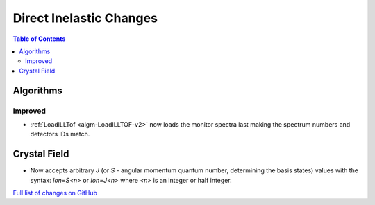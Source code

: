 ========================
Direct Inelastic Changes
========================

.. contents:: Table of Contents
   :local:

Algorithms
----------

Improved
########

- :ref:`LoadILLTof <algm-LoadILLTOF-v2>` now loads the monitor spectra last making the spectrum numbers and detectors IDs match.

Crystal Field
-------------

- Now accepts arbitrary `J` (or `S` - angular momentum quantum number, determining the basis states) 
  values with the syntax: `Ion=S<n>` or `Ion=J<n>` where `<n>` is an integer or half integer.

`Full list of changes on GitHub <https://github.com/mantidproject/mantid/issues?q=is%3Aclosed+milestone%3A%22Release+3.10%22+label%3A%22Component%3A+Direct+Inelastic%22>`_
